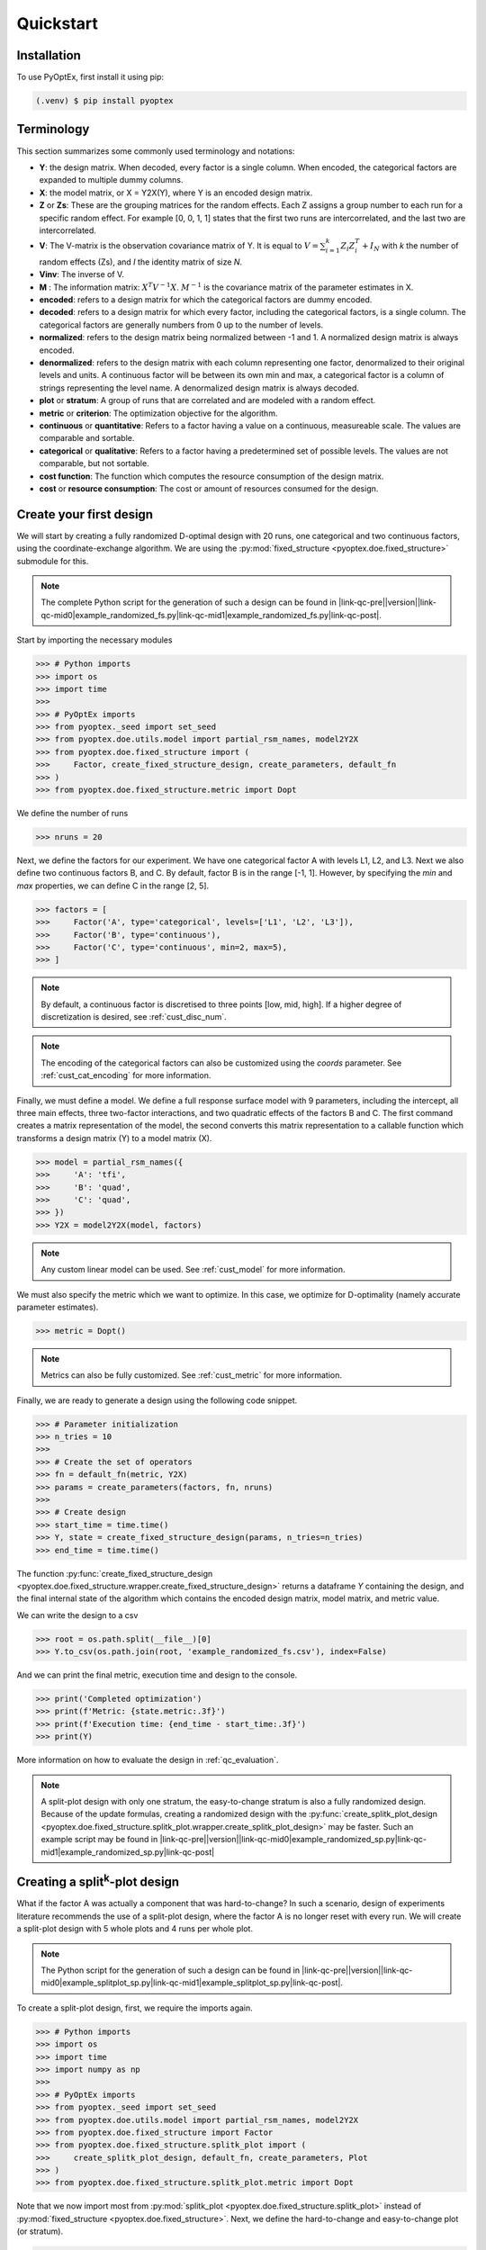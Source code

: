 .. |link-qc-pre| raw:: html

  <a href="https://github.com/mborn1/pyoptex/blob/

.. |link-qc-mid0| raw:: html

  /examples/quickstart/

.. |link-qc-mid1| raw:: html

  ">

.. |link-qc-post| raw:: html

  </a>

.. _quickstart:

Quickstart
==========

Installation
------------

To use PyOptEx, first install it using pip:

.. code-block:: console

   (.venv) $ pip install pyoptex


Terminology
-----------
This section summarizes some commonly used terminology and notations:

* **Y**: the design matrix. When decoded, every factor is a single
  column. When encoded, the categorical factors are expanded to
  multiple dummy columns.
* **X**: the model matrix, or X = Y2X(Y), where Y is an encoded
  design matrix.
* **Z** or **Zs**: These are the grouping matrices for the random
  effects. Each Z assigns a group number to each run for a specific
  random effect. For example [0, 0, 1, 1] states that the first two
  runs are intercorrelated, and the last two are intercorrelated. 
* **V**: The V-matrix is the observation covariance matrix of Y.
  It is equal to :math:`V = \sum_{i=1}^k Z_i Z_i^T + I_N` with `k`
  the number of random effects (Zs), and `I` the identity matrix of
  size `N`.
* **Vinv**: The inverse of V.
* **M** : The information matrix: :math:`X^T V^{-1} X`. :math:`M^{-1}`
  is the covariance matrix of the parameter estimates in X.
* **encoded**: refers to a design matrix for which the categorical
  factors are dummy encoded.
* **decoded**: refers to a design matrix for which every factor,
  including the categorical factors, is a single column. The
  categorical factors are generally numbers from 0 up to the number
  of levels.
* **normalized**: refers to the design matrix being normalized between
  -1 and 1. A normalized design matrix is always encoded.
* **denormalized**: refers to the design matrix with each column representing
  one factor, denormalized to their original levels and units.
  A continuous factor will be between its own min and max, a categorical factor
  is a column of strings representing the level name. A denormalized
  design matrix is always decoded.
* **plot** or **stratum**: A group of runs that are correlated and are modeled
  with a random effect.
* **metric** or **criterion**: The optimization objective for the
  algorithm.
* **continuous** or **quantitative**: Refers to a factor having a value on
  a continuous, measureable scale. The values are comparable and sortable.
* **categorical** or **qualitative**: Refers to a factor having a predetermined
  set of possible levels. The values are not comparable, but not sortable.
* **cost function**: The function which computes the resource consumption of the
  design matrix.
* **cost** or **resource consumption**: The cost or amount of resources consumed
  for the design.

.. _qc_first_design:

Create your first design
------------------------

We will start by creating a fully randomized D-optimal design 
with 20 runs, one categorical and two continuous factors, 
using the coordinate-exchange algorithm. We are using the
:py:mod:`fixed_structure <pyoptex.doe.fixed_structure>` submodule 
for this.

.. note::
  The complete Python script for the generation of such a design can be
  found in |link-qc-pre|\ |version|\ |link-qc-mid0|\ example_randomized_fs.py\ |link-qc-mid1|\ example_randomized_fs.py\ |link-qc-post|.

Start by importing the necessary modules

>>> # Python imports
>>> import os
>>> import time
>>> 
>>> # PyOptEx imports
>>> from pyoptex._seed import set_seed
>>> from pyoptex.doe.utils.model import partial_rsm_names, model2Y2X
>>> from pyoptex.doe.fixed_structure import (
>>>     Factor, create_fixed_structure_design, create_parameters, default_fn
>>> )
>>> from pyoptex.doe.fixed_structure.metric import Dopt

We define the number of runs

>>> nruns = 20

Next, we define the factors for our experiment. We have one categorical
factor A with levels L1, L2, and L3. Next we also define two continuous
factors B, and C. By default, factor B is in the range [-1, 1]. However,
by specifying the `min` and `max` properties, we can define C in the
range [2, 5].

>>> factors = [
>>>     Factor('A', type='categorical', levels=['L1', 'L2', 'L3']),
>>>     Factor('B', type='continuous'),
>>>     Factor('C', type='continuous', min=2, max=5),
>>> ]

.. note::
   By default, a continuous factor is discretised to three points 
   [low, mid, high]. If a higher degree of discretization is desired,
   see :ref:`cust_disc_num`.

.. note::
   The encoding of the categorical factors can also be customized
   using the `coords` parameter. See :ref:`cust_cat_encoding`
   for more information.

Finally, we must define a model. We define a full response surface model
with 9 parameters, including the intercept, all three main effects,
three two-factor interactions, and two quadratic effects of the factors
B and C. The first command creates a matrix representation of the model,
the second converts this matrix representation to a callable function
which transforms a design matrix (Y) to a model matrix (X).

>>> model = partial_rsm_names({
>>>     'A': 'tfi',
>>>     'B': 'quad',
>>>     'C': 'quad',
>>> })
>>> Y2X = model2Y2X(model, factors)

.. note::
   Any custom linear model can be used. See :ref:`cust_model`
   for more information.

We must also specify the metric which we want to optimize.
In this case, we optimize for D-optimality (namely accurate
parameter estimates).

>>> metric = Dopt()

.. note::
   Metrics can also be fully customized. See :ref:`cust_metric`
   for more information.

Finally, we are ready to generate a design using the following
code snippet.

>>> # Parameter initialization
>>> n_tries = 10
>>> 
>>> # Create the set of operators
>>> fn = default_fn(metric, Y2X)
>>> params = create_parameters(factors, fn, nruns)
>>> 
>>> # Create design
>>> start_time = time.time()
>>> Y, state = create_fixed_structure_design(params, n_tries=n_tries)
>>> end_time = time.time()

The function :py:func:`create_fixed_structure_design <pyoptex.doe.fixed_structure.wrapper.create_fixed_structure_design>` 
returns a dataframe `Y` containing the design, and the final internal
state of the algorithm which contains the encoded design matrix, model matrix,
and metric value.

We can write the design to a csv

>>> root = os.path.split(__file__)[0]
>>> Y.to_csv(os.path.join(root, 'example_randomized_fs.csv'), index=False)

And we can print the final metric, execution time and design to the
console.

>>> print('Completed optimization')
>>> print(f'Metric: {state.metric:.3f}')
>>> print(f'Execution time: {end_time - start_time:.3f}')
>>> print(Y)

More information on how to evaluate the design in :ref:`qc_evaluation`.

.. note::
  A split-plot design with only one stratum, the easy-to-change stratum
  is also a fully randomized design. Because of the update formulas,
  creating a randomized design with the
  :py:func:`create_splitk_plot_design <pyoptex.doe.fixed_structure.splitk_plot.wrapper.create_splitk_plot_design>`
  may be faster.
  Such an example script may be found in
  |link-qc-pre|\ |version|\ |link-qc-mid0|\ example_randomized_sp.py\ |link-qc-mid1|\ example_randomized_sp.py\ |link-qc-post|


.. _qc_splitk:

Creating a split\ :sup:`k`\ -plot design
----------------------------------------

What if the factor A was actually a component that was hard-to-change?
In such a scenario, design of experiments literature recommends
the use of a split-plot design, where the factor A is no longer
reset with every run. We will create a split-plot design
with 5 whole plots and 4 runs per whole plot.

.. note::
  The Python script for the generation of such a design can be
  found in 
  |link-qc-pre|\ |version|\ |link-qc-mid0|\ example_splitplot_sp.py\ |link-qc-mid1|\ example_splitplot_sp.py\ |link-qc-post|.

To create a split-plot design, first,
we require the imports again.

>>> # Python imports
>>> import os
>>> import time
>>> import numpy as np
>>> 
>>> # PyOptEx imports
>>> from pyoptex._seed import set_seed
>>> from pyoptex.doe.utils.model import partial_rsm_names, model2Y2X
>>> from pyoptex.doe.fixed_structure import Factor
>>> from pyoptex.doe.fixed_structure.splitk_plot import (
>>>     create_splitk_plot_design, default_fn, create_parameters, Plot
>>> )
>>> from pyoptex.doe.fixed_structure.splitk_plot.metric import Dopt

Note that we now import most from :py:mod:`splitk_plot <pyoptex.doe.fixed_structure.splitk_plot>`
instead of :py:mod:`fixed_structure <pyoptex.doe.fixed_structure>`.
Next, we define the hard-to-change and easy-to-change plot (or stratum).

>>> etc = Plot(level=0, size=4)
>>> htc = Plot(level=1, size=5, ratio=0.1)
>>> plots = [etc, htc]
>>> nruns = np.prod([p.size for p in plots])

.. note::
   Split-plot designs require the user to specify an estimate of 
   the ratio between the variance of the random effect and the random error,
   here noted on line 2. Generally, a value of `1` is a good estimate,
   however, a Bayesian approach is also possible. See :ref:`cust_bayesian_ratio`
   for more information.

We specify the factors with the stratum they are in.

>>> factors = [
>>>     Factor('A', htc, type='categorical', levels=['L1', 'L2', 'L3']),
>>>     Factor('B', etc, type='continuous'),
>>>     Factor('C', etc, type='continuous', min=2, max=5),
>>> ]

And like in :ref:`qc_first_design`, we define the optimization metric
as D-optimality

>>> metric = Dopt()

Finally, we generate the split-plot design.

>>> # Parameter initialization
>>> n_tries = 10
>>> 
>>> # Create the set of operators
>>> fn = default_fn(metric, Y2X)
>>> params = create_parameters(factors, fn)
>>> 
>>> # Create design
>>> start_time = time.time()
>>> Y, state = create_splitk_plot_design(params, n_tries=n_tries)
>>> end_time = time.time()

.. note::
   Adding more plots is as easy as specifying higher levels and assigning
   factors to them. For example, the very-hard-to-change factors in a 
   split-split-plot design would have a 
   
   >>> `vhtc = Plot(level=2)`.

More information on how to evaluate the design in :ref:`qc_evaluation`.

.. note::
  While a split-plot design can also be created using
  :py:func:`create_fixed_structure_design <pyoptex.doe.fixed_structure.wrapper.create_fixed_structure_design>`,
  using :py:func:`create_splitk_plot_design <pyoptex.doe.fixed_structure.splitk_plot.wrapper.create_splitk_plot_design>`
  is generally faster due to the update formulas.

Creating other fixed structure designs
--------------------------------------

Not every design is either randomized or a split-plot design.
For instance, a strip-plot design defines multiple non-sequential runs
to be grouped together. For any scenario where the randomization
structure does not depend on the design and the number of runs is fixed,
you can use the :py:func:`create_fixed_structure_design <pyoptex.doe.fixed_structure.wrapper.create_fixed_structure_design>`.

Let's create a simple strip-plot design with 5 plots and 4 runs per plot.

.. note::
  The Python script for the generation of such a design can be
  found in 
  |link-qc-pre|\ |version|\ |link-qc-mid0|\ example_strip_plot_fs.py\ |link-qc-mid1|\ example_strip_plot_fs.py\ |link-qc-post|.

Like all previous examples, we start with the imports

>>> # Python imports
>>> import os
>>> import time
>>> import numpy as np
>>> 
>>> # PyOptEx imports
>>> from pyoptex._seed import set_seed
>>> from pyoptex.doe.utils.model import partial_rsm_names, model2Y2X
>>> from pyoptex.doe.fixed_structure import (
>>>     Factor, RandomEffect, create_fixed_structure_design, 
>>>     create_parameters, default_fn
>>> )
>>> from pyoptex.doe.fixed_structure.metric import Dopt

Next, we define the random effect for a strip-plot design.

>>> nruns = 20
>>> nplots = 5
>>> re = RandomEffect(np.tile(np.arange(nplots), nruns//nplots), ratio=0.1)

Next, define the factors. Note that we assign A to the first
random effect.

>>> factors = [
>>>     Factor('A', re, type='categorical', levels=['L1', 'L2', 'L3']),
>>>     Factor('B', type='continuous'),
>>>     Factor('C', type='continuous', min=2, max=5),
>>> ]

Finally, we compute the design

>>> # Create a partial response surface model
>>> model = partial_rsm_names({
>>>     'A': 'tfi',
>>>     'B': 'quad',
>>>     'C': 'quad',
>>> })
>>> Y2X = model2Y2X(model, factors)
>>> 
>>> # Define the metric
>>> metric = Dopt()
>>> 
>>> # Parameter initialization
>>> n_tries = 10
>>> 
>>> # Create the set of operators
>>> fn = default_fn(metric, Y2X)
>>> params = create_parameters(factors, fn, nruns)
>>> 
>>> # Create design
>>> start_time = time.time()
>>> Y, state = create_fixed_structure_design(params, n_tries=n_tries)
>>> end_time = time.time()

You will now notice that the resulting design
has the same setting of factor A for runs
[1, 5, 9, 13, 17], the first plot of the strip-plot design

.. note::
  If you want to force certain level constraints like in a
  strip-plot design, but you do not want any random effect
  associated, simply set the ratio of the random effect
  to zero.

.. _qc_cost:

Creating a cost-optimal design
------------------------------

Why use cost-optimal designs?
^^^^^^^^^^^^^^^^^^^^^^^^^^^^^

Cost optimal designs shift the philosphy of creating designs.
Historically, an experiment was always analyzed by a statistician 
who determines whether to use a randomized design, a split-plot design,
a split-split-plot design, etc. That person would then proceed to 
make an estimation about the number of runs that could be performed,
the sizes of the plots in a split\ :sup:`k`\ -plot design, etc.

All these estimations require expert knowledge in the field of
design of experiments, which most often engineers do not possess.
In case the experiment is very complicated, any estimation made by
the statistician may not even be optimal.

Cost optimal designs avoid these issues by directly optimizing based
on the underlying resource constraints. These constraints can be
time (when dealing with hard-to-change factors), money, availability of
certain components or ingredients in stock, etc. The algorithm proceeds
to automatically determine the optimal number of runs, run order, etc.
Most often, this approach yields better designs, while
simulatneously making it easier, more comprehensible, and faster 
for engineers to create designs. They spend less time on researching the
best design, and can spend more time actually executing their design and analyzing
the data.

The generalized staggered-level design
^^^^^^^^^^^^^^^^^^^^^^^^^^^^^^^^^^^^^^

The design generated by this algorithm is a generalized staggered-level design.
Mathematically, the design assumes any hard-to-change factor is only reset
if the factor changes its level. In constrast to split-plot designs and
regular staggered-level designs which assume a reset at fixed locations in 
the design.

The problem with resets at fixed locations is that when, by accident, both
consecutive levels are the same, the technician may refrain from resetting
the factor. For example, if this factor is a mechanical component of a product, 
a technician may not want to dissassemble and reassemble the product the
exact same way. This leads to a mismatch between what the experimenter desired,
and what was actually executed.

An example (CODEX)
^^^^^^^^^^^^^^^^^^

Let's create a design with one categorical factor and three continuous
factors. The categorical factor A is hard-to-change and has four levels
L1, L2, L3, and L4. The three continuous factors, E, F, and G, are easy-to-change. We will
optimize for I-optimality with a full response surface model.

As we are dealing with hard-to-change factors, our limiting resource
is time. We will be using 3 days of 4 hours each, for a total of 720 minutes.
To reset factor A, we require 2 hours. To reset any of the factors E, F, or G,
we require only a single minute (they are easy-to-vary). The execution cost of a single
run is 5 minutes. Some times, multiple factors are reset simultaneously. In this
case, we assume that the transition cost is determined by the most-hard-to-change factor.
Such a scenario arises when multiple workers or technicians can work in parallel on their
own task.

.. note::
  The Python script for the generation of such a design can be
  found in 
  |link-qc-pre|\ |version|\ |link-qc-mid0|\ example_cost_optimal_codex.py\ |link-qc-mid1|\ example_cost_optimal_codex.py\ |link-qc-post|.


First start with the necessary imports

>>> # Python imports
>>> import time
>>> import os
>>> 
>>> # PyOptEx imports
>>> from pyoptex._seed import set_seed
>>> from pyoptex.doe.utils.model import partial_rsm_names, model2Y2X
>>> from pyoptex.doe.cost_optimal import Factor
>>> from pyoptex.doe.cost_optimal.metric import Iopt
>>> from pyoptex.doe.cost_optimal.cost import parallel_worker_cost
>>> from pyoptex.doe.cost_optimal.codex import (
>>>     create_cost_optimal_codex_design, default_fn, create_parameters
>>> )

Then we define the factors. We define factor A as categorical, and the other
three factors E, F, G are continuous and easy-to-vary by setting the `group` 
parameter to `False`. Easy-to-change parameters are assumed to be reset
with every run, no matter the factor level. 
Factor F is also considered to be between [2, 5] instead
of the default [-1, 1].

>>> factors = [
>>>     Factor('A', type='categorical', levels=['L1', 'L2', 'L3', 'L4']),
>>>     Factor('E', type='continuous', grouped=False),
>>>     Factor('F', type='continuous', grouped=False, min=2, max=5),
>>>     Factor('G', type='continuous', grouped=False),
>>> ]

.. note::
   Every hard-to-change factor has a random effect associated with itself.
   The ratio can be specified using a `ratio` parameter and is set to `1`
   by default, which is generally a good estimate. In addition, the user can also opt 
   for a Bayesian approach. See :ref:`cust_bayesian_ratio` for more information.

Next, we define the response surface model. Every continuous factor is
added with their main effect, two-factor interactions, and quadratic effect.
The categorical factor is only added as a main effect and two-factor interaction.
Similar to :ref:`qc_first_design`, the second command converts the matrix of the
model to a callable.

>>> model = partial_rsm_names({
>>>     'A': 'tfi',
>>>     'E': 'quad',
>>>     'F': 'quad',
>>>     'G': 'quad'
>>> })
>>> Y2X = model2Y2X(model, factors)

.. note::
   Any linear model can be used. See :ref:`cust_model` for more information.

We must also specify the optimization criterion. In this case, I-optimality.

>>> metric = Iopt()

.. note::
   Any optimization metric can be used. See :ref:`cust_metric` for more information.

We create the cost function using the
:py:func:`parallel_worker_cost <pyoptex.doe.cost_optimal.cost.parallel_worker_cost>`
helper function. This cost function defines that the cost of transition between two
consecutive runs is equal to the transition cost of the most-hard-to-change factor.
Such a scenario arises when multiple workers or technicians can work in parallel on their
own task.

>>> max_transition_cost = 3*4*60
>>> transition_costs = {
>>>     'A': 2*60,
>>>     'E': 1,
>>>     'F': 1,
>>>     'G': 1
>>> }
>>> execution_cost = 5
>>> cost_fn = parallel_worker_cost(transition_costs, factors, max_transition_cost, execution_cost)

.. note::
   The power of the algorithm is in the possibility to define your own
   cost function. For more information, see :ref:`cust_cost`.

Finally, we can generate the design

>>> # Simulation parameters
>>> nsims = 10
>>> nreps = 1
>>> fn = default_fn(nsims, cost_fn, metric, Y2X)
>>> params = create_parameters(factors, fn)
>>> 
>>> # Create design
>>> start_time = time.time()
>>> Y, state = create_cost_optimal_codex_design(
>>>     params, nsims=nsims, nreps=nreps
>>> )
>>> end_time = time.time()

Similar to :ref:`qc_first_design`, 
:py:func:`create_cost_optimal_codex_design <pyoptex.doe.cost_optimal.codex.wrapper.create_cost_optimal_codex_design>`
returns the design `Y` and the corresponding internal state
with the encoded design matrix, model matrix, metric, cost, etc.

We can write the design to a csv

>>> root = os.path.split(__file__)[0]
>>> Y.to_csv(os.path.join(root, f'example_cost_optimal_codex.csv'), index=False)

And we can print the resulting metric, cost, number of experiments and
execution time to the console.

>>> print('Completed optimization')
>>> print(f'Metric: {state.metric:.3f}')
>>> print(f'Cost: {state.cost_Y}')
>>> print(f'Number of experiments: {len(state.Y)}')
>>> print(f'Execution time: {end_time - start_time:.3f}')


.. _qc_evaluation:

Evaluation
----------

Evaluating the resulting design is just as important as correctly
generating them. In order to ease the evaluation, some common
functions have been pre-implemented.

First, we can do a generic evaluation. The first command imports the necessary
functions, the second plots the design graphically, and the last command
plots the color map on correlations for the design.

>>> from pyoptex.doe.utils.evaluate import design_heatmap, plot_correlation_map
>>> design_heatmap(Y, factors).show()
>>> plot_correlation_map(Y, factors, fn.Y2X, model=model).show()

The next evaluations depend on how the design should be interpreted.
Is it a fixed structure design, or a cost-optimal design
(generalized staggered-level design).
Depending on the type, the imports are different.

For a fixed structure design

>>> from pyoptex.doe.fixed_structure.evaluate import (
>>>     evaluate_metrics, plot_fraction_of_design_space, 
>>>     plot_estimation_variance_matrix, estimation_variance
>>> )

For a cost-optimal design (generalized staggered-level design) 

>>> from pyoptex.doe.cost_optimal.evaluate import (
>>>     evaluate_metrics, plot_fraction_of_design_space, 
>>>     plot_estimation_variance_matrix, estimation_variance
>>> )

Once imported, we can evaluate the design. The first command prints the metric value
for the different provided metrics to the console. The second command
plots a fraction of design space plot. The third command plots the covariance
matrix of the parameter estimates. Finally, the last commands prints the variances
of the parameter estimates to the console. 

The `params` are the simulation parameters which are passed to the
design generation functions.

>>> print(evaluate_metrics(Y, params, [metric, Dopt(), Iopt(), Aopt()]))
>>> plot_fraction_of_design_space(Y, params).show()
>>> plot_estimation_variance_matrix(Y, params, model).show()
>>> print(estimation_variance(Y, params))
